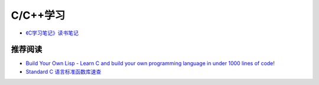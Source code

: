 C/C++学习
==============

- `《C学习笔记》读书笔记 <reading-c-notes.html>`_

推荐阅读
^^^^^^^^^^

- `Build Your Own Lisp - Learn C and build your own programming language in under 1000 lines of code! <http://www.buildyourownlisp.com/>`_
- `Standard C 语言标准函数库速查 <http://ganquan.info/standard-c/>`_
